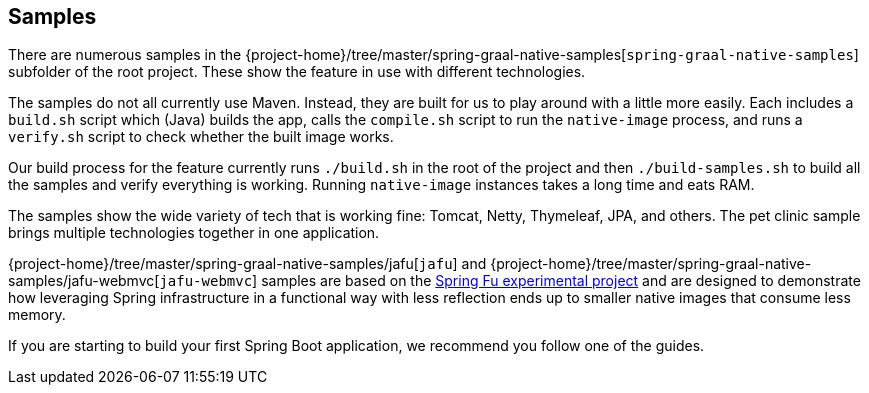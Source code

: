 [[samples]]
== Samples

There are numerous samples in the {project-home}/tree/master/spring-graal-native-samples[`spring-graal-native-samples`] subfolder of the root project.
These show the feature in use with different technologies.

The samples do not all currently use Maven. Instead, they are built for us to play around with a little more easily.
Each includes a `build.sh` script which (Java) builds the app, calls the `compile.sh` script to run the `native-image` process, and runs a `verify.sh` script to check whether the built image works.

Our build process for the feature currently runs `./build.sh` in the root of the project and then `./build-samples.sh` to build all the samples and verify everything is working.
Running `native-image` instances takes a long time and eats RAM.

The samples show the wide variety of tech that is working fine: Tomcat, Netty, Thymeleaf, JPA, and others.
The pet clinic sample brings multiple technologies together in one application.

{project-home}/tree/master/spring-graal-native-samples/jafu[`jafu`] and {project-home}/tree/master/spring-graal-native-samples/jafu-webmvc[`jafu-webmvc`] samples are based on the https://github.com/spring-projects-experimental/spring-fu[Spring Fu experimental project] and are designed to demonstrate how leveraging Spring infrastructure in a functional way with less reflection ends up to smaller native images that consume less memory.

If you are starting to build your first Spring Boot application, we recommend you follow one of the guides.
